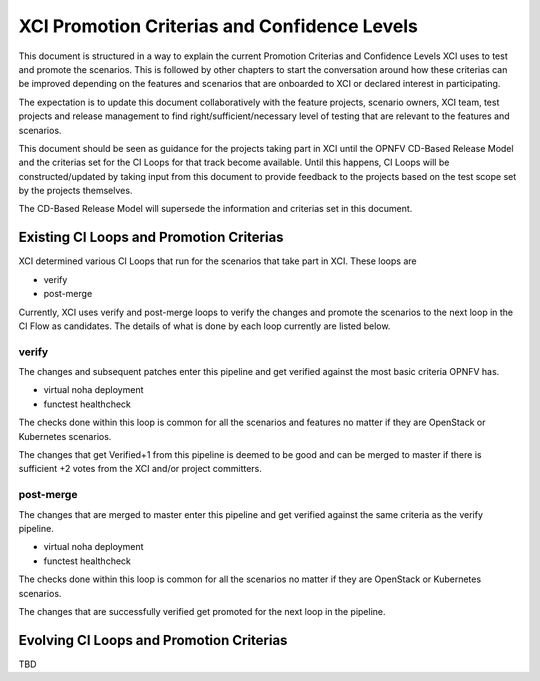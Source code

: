 .. _xci-criterias-cls:

.. This work is licensed under a Creative Commons Attribution 4.0 International License.
.. SPDX-License-Identifier: CC-BY-4.0
.. (c) Fatih Degirmenci (fatih.degirmenci@ericsson.com)

=============================================
XCI Promotion Criterias and Confidence Levels
=============================================

This document is structured in a way to explain the current Promotion Criterias and Confidence
Levels XCI uses to test and promote the scenarios. This is followed by other chapters to
start the conversation around how these criterias can be improved depending on the features
and scenarios that are onboarded to XCI or declared interest in participating.

The expectation is to update this document collaboratively with the feature projects, scenario
owners, XCI team, test projects and release management to find right/sufficient/necessary
level of testing that are relevant to the features and scenarios.

This document should be seen as guidance for the projects taking part in XCI until
the OPNFV CD-Based Release Model and the criterias set for the CI Loops for that track
become available. Until this happens, CI Loops will be constructed/updated by taking input
from this document to provide feedback to the projects based on the test scope set by the
projects themselves.

The CD-Based Release Model will supersede the information and criterias set in this document.

Existing CI Loops and Promotion Criterias
=========================================

XCI determined various CI Loops that run for the scenarios that take part in XCI.
These loops are

* verify
* post-merge

Currently, XCI uses verify and post-merge loops to verify the changes and promote
the scenarios to the next loop in the CI Flow as candidates. The details of what
is done by each loop currently are listed below.

verify
------

The changes and subsequent patches enter this pipeline and get verified against
the most basic criteria OPNFV has.

* virtual noha deployment
* functest healthcheck

The checks done within this loop is common for all the scenarios and features no matter if
they are OpenStack or Kubernetes scenarios.

The changes that get Verified+1 from this pipeline is deemed to be good and
can be merged to master if there is sufficient +2 votes from the XCI and/or project committers.

post-merge
----------

The changes that are merged to master enter this pipeline and get verified
against the same criteria as the verify pipeline.

* virtual noha deployment
* functest healthcheck

The checks done within this loop is common for all the scenarios no matter if
they are OpenStack or Kubernetes scenarios.

The changes that are successfully verified get promoted for the next loop in
the pipeline.

Evolving CI Loops and Promotion Criterias
=========================================

TBD
